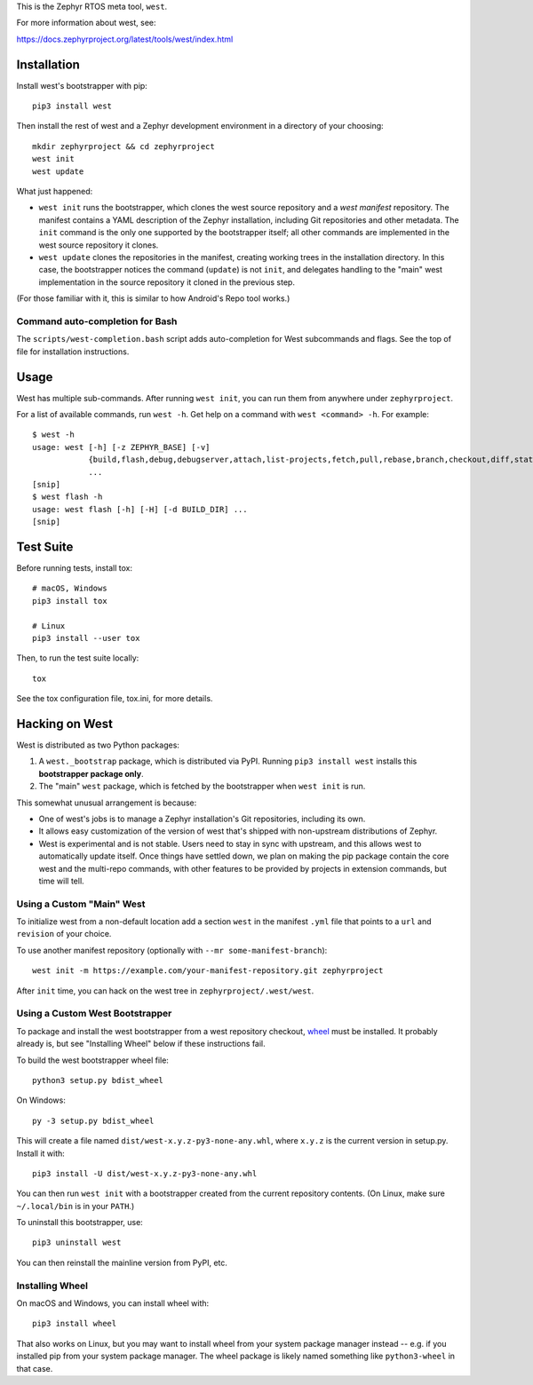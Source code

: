 This is the Zephyr RTOS meta tool, ``west``.

For more information about west, see:

https://docs.zephyrproject.org/latest/tools/west/index.html

Installation
------------

Install west's bootstrapper with pip::

  pip3 install west

Then install the rest of west and a Zephyr development environment in
a directory of your choosing::

  mkdir zephyrproject && cd zephyrproject
  west init
  west update

What just happened:

- ``west init`` runs the bootstrapper, which clones the west source
  repository and a *west manifest* repository. The manifest contains a
  YAML description of the Zephyr installation, including Git
  repositories and other metadata. The ``init`` command is the only
  one supported by the bootstrapper itself; all other commands are
  implemented in the west source repository it clones.

- ``west update`` clones the repositories in the manifest, creating
  working trees in the installation directory. In this case, the
  bootstrapper notices the command (``update``) is not ``init``, and
  delegates handling to the "main" west implementation in the source
  repository it cloned in the previous step.

(For those familiar with it, this is similar to how Android's Repo
tool works.)

Command auto-completion for Bash
~~~~~~~~~~~~~~~~~~~~~~~~~~~~~~~~

The ``scripts/west-completion.bash`` script adds auto-completion for West
subcommands and flags. See the top of file for installation instructions.

Usage
-----

West has multiple sub-commands. After running ``west init``, you can
run them from anywhere under ``zephyrproject``.

For a list of available commands, run ``west -h``. Get help on a
command with ``west <command> -h``. For example::

  $ west -h
  usage: west [-h] [-z ZEPHYR_BASE] [-v]
              {build,flash,debug,debugserver,attach,list-projects,fetch,pull,rebase,branch,checkout,diff,status,forall}
              ...
  [snip]
  $ west flash -h
  usage: west flash [-h] [-H] [-d BUILD_DIR] ...
  [snip]

Test Suite
----------

Before running tests, install tox::

  # macOS, Windows
  pip3 install tox

  # Linux
  pip3 install --user tox

Then, to run the test suite locally::

  tox

See the tox configuration file, tox.ini, for more details.

Hacking on West
---------------

West is distributed as two Python packages:

1. A ``west._bootstrap`` package, which is distributed via PyPI. Running
   ``pip3 install west`` installs this **bootstrapper package only**.
2. The "main" ``west`` package, which is fetched by the bootstrapper
   when ``west init`` is run.

This somewhat unusual arrangement is because:

- One of west's jobs is to manage a Zephyr installation's Git
  repositories, including its own.
- It allows easy customization of the version of west that's shipped
  with non-upstream distributions of Zephyr.
- West is experimental and is not stable. Users need to stay in sync
  with upstream, and this allows west to automatically update itself.
  Once things have settled down, we plan on making the pip package
  contain the core west and the multi-repo commands, with other features
  to be provided by projects in extension commands, but time will tell.

Using a Custom "Main" West
~~~~~~~~~~~~~~~~~~~~~~~~~~

To initialize west from a non-default location add a section ``west`` in the
manifest ``.yml`` file that points to a ``url`` and ``revision`` of your choice.

To use another manifest repository (optionally with ``--mr
some-manifest-branch``)::

  west init -m https://example.com/your-manifest-repository.git zephyrproject

After ``init`` time, you can hack on the west tree in
``zephyrproject/.west/west``.

Using a Custom West Bootstrapper
~~~~~~~~~~~~~~~~~~~~~~~~~~~~~~~~

To package and install the west bootstrapper from a west repository
checkout, `wheel`_ must be installed. It probably already is, but see
"Installing Wheel" below if these instructions fail.

To build the west bootstrapper wheel file::

  python3 setup.py bdist_wheel

On Windows::

  py -3 setup.py bdist_wheel

This will create a file named ``dist/west-x.y.z-py3-none-any.whl``,
where ``x.y.z`` is the current version in setup.py. Install it with::

  pip3 install -U dist/west-x.y.z-py3-none-any.whl

You can then run ``west init`` with a bootstrapper created from the
current repository contents.  (On Linux, make sure ``~/.local/bin`` is
in your ``PATH``.)

To uninstall this bootstrapper, use::

  pip3 uninstall west

You can then reinstall the mainline version from PyPI, etc.

Installing Wheel
~~~~~~~~~~~~~~~~

On macOS and Windows, you can install wheel with::

  pip3 install wheel

That also works on Linux, but you may want to install wheel from your
system package manager instead -- e.g. if you installed pip from your
system package manager. The wheel package is likely named something
like ``python3-wheel`` in that case.

.. _wheel: https://wheel.readthedocs.io/en/latest/


